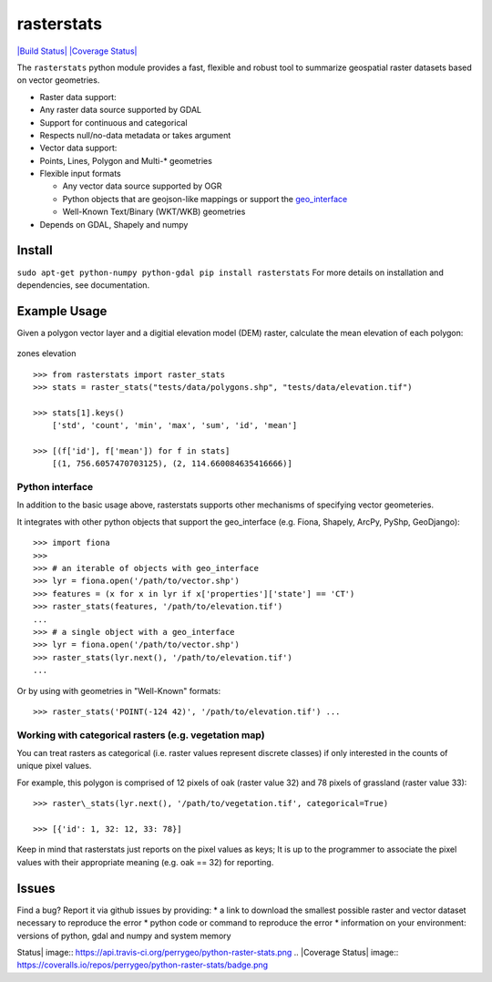 rasterstats
===========

`|Build
Status| <https://api.travis-ci.org/perrygeo/python-raster-stats>`_
`|Coverage
Status| <https://coveralls.io/r/perrygeo/python-raster-stats>`_

The ``rasterstats`` python module provides a fast, flexible and robust
tool to summarize geospatial raster datasets based on vector geometries.

-  Raster data support:
-  Any raster data source supported by GDAL
-  Support for continuous and categorical
-  Respects null/no-data metadata or takes argument
-  Vector data support:
-  Points, Lines, Polygon and Multi-\* geometries
-  Flexible input formats

   -  Any vector data source supported by OGR
   -  Python objects that are geojson-like mappings or support the
      `geo\_interface <https://gist.github.com/sgillies/2217756>`_
   -  Well-Known Text/Binary (WKT/WKB) geometries

-  Depends on GDAL, Shapely and numpy

Install
-------

``sudo apt-get python-numpy python-gdal pip install rasterstats`` For
more details on installation and dependencies, see documentation.

Example Usage
-------------

Given a polygon vector layer and a digitial elevation model (DEM)
raster, calculate the mean elevation of each polygon:

.. figure:: https://github.com/perrygeo/python-raster-stats/raw/master/docs/img/zones_elevation.png
   :align: center
   :alt: zones elevation

   zones elevation
::

    >>> from rasterstats import raster_stats
    >>> stats = raster_stats("tests/data/polygons.shp", "tests/data/elevation.tif")

    >>> stats[1].keys()
        ['std', 'count', 'min', 'max', 'sum', 'id', 'mean']

    >>> [(f['id'], f['mean']) for f in stats]
        [(1, 756.6057470703125), (2, 114.660084635416666)]

Python interface
^^^^^^^^^^^^^^^^

In addition to the basic usage above, rasterstats supports other
mechanisms of specifying vector geometeries.

It integrates with other python objects that support the geo\_interface
(e.g. Fiona, Shapely, ArcPy, PyShp, GeoDjango)::

    >>> import fiona
    >>>
    >>> # an iterable of objects with geo_interface
    >>> lyr = fiona.open('/path/to/vector.shp')
    >>> features = (x for x in lyr if x['properties']['state'] == 'CT')
    >>> raster_stats(features, '/path/to/elevation.tif')
    ...
    >>> # a single object with a geo_interface
    >>> lyr = fiona.open('/path/to/vector.shp')
    >>> raster_stats(lyr.next(), '/path/to/elevation.tif')
    ...

Or by using with geometries in "Well-Known" formats::

    >>> raster_stats('POINT(-124 42)', '/path/to/elevation.tif') ...

Working with categorical rasters (e.g. vegetation map)
^^^^^^^^^^^^^^^^^^^^^^^^^^^^^^^^^^^^^^^^^^^^^^^^^^^^^^

You can treat rasters as categorical (i.e. raster values represent
discrete classes) if only interested in the counts of unique pixel
values.

For example, this polygon is comprised of 12 pixels of oak (raster value
32) and 78 pixels of grassland (raster value 33)::

    >>> raster\_stats(lyr.next(), '/path/to/vegetation.tif', categorical=True)

    >>> [{'id': 1, 32: 12, 33: 78}]

Keep in mind that rasterstats just
reports on the pixel values as keys; It is up to the programmer to
associate the pixel values with their appropriate meaning (e.g. oak ==
32) for reporting.

Issues
------

Find a bug? Report it via github issues by providing: \* a link to
download the smallest possible raster and vector dataset necessary to
reproduce the error \* python code or command to reproduce the error \*
information on your environment: versions of python, gdal and numpy and
system memory

.. |Build
Status| image:: https://api.travis-ci.org/perrygeo/python-raster-stats.png
.. |Coverage
Status| image:: https://coveralls.io/repos/perrygeo/python-raster-stats/badge.png
